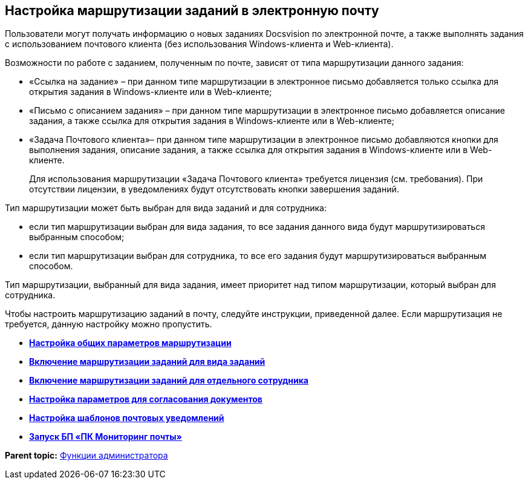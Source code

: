 [[ariaid-title1]]
== Настройка маршрутизации заданий в электронную почту

Пользователи могут получать информацию о новых заданиях Docsvision по электронной почте, а также выполнять задания с использованием почтового клиента (без использования Windows-клиента и Web-клиента).

Возможности по работе с заданием, полученным по почте, зависят от типа маршрутизации данного задания:

* «Ссылка на задание» – при данном типе маршрутизации в электронное письмо добавляется только ссылка для открытия задания в Windows-клиенте или в Web-клиенте;
* «Письмо с описанием задания» – при данном типе маршрутизации в электронное письмо добавляется описание задания, а также ссылка для открытия задания в Windows-клиенте или в Web-клиенте;
* «Задача Почтового клиента»– при данном типе маршрутизации в электронное письмо добавляются кнопки для выполнения задания, описание задания, а также ссылка для открытия задания в Windows-клиенте или в Web-клиенте.
+
Для использования маршрутизации «Задача Почтового клиента» требуется лицензия (см. требования). При отсутствии лицензии, в уведомлениях будут отсутствовать кнопки завершения заданий.

Тип маршрутизации может быть выбран для вида заданий и для сотрудника:

* если тип маршрутизации выбран для вида задания, то все задания данного вида будут маршрутизироваться выбранным способом;
* если тип маршрутизации выбран для сотрудника, то все его задания будут маршрутизироваться выбранным способом.

Тип маршрутизации, выбранный для вида задания, имеет приоритет над типом маршрутизации, который выбран для сотрудника.

Чтобы настроить маршрутизацию заданий в почту, следуйте инструкции, приведенной далее. Если маршрутизация не требуется, данную настройку можно пропустить.

* *xref:../pages/MailAdminConfiguration.adoc[Настройка общих параметров маршрутизации]* +
* *xref:../pages/TaskRoutingForKind.adoc[Включение маршрутизации заданий для вида заданий]* +
* *xref:../pages/TaskRoutingForUser.adoc[Включение маршрутизации заданий для отдельного сотрудника]* +
* *xref:../pages/ConfigStateAndRole.adoc[Настройка параметров для согласования документов]* +
* *xref:../pages/TaskMailTemplate.adoc[Настройка шаблонов почтовых уведомлений]* +
* *xref:../pages/RunMailMon.adoc[Запуск БП «ПК Мониторинг почты»]* +

*Parent topic:* xref:../pages/Administrator_functions.adoc[Функции администратора]
